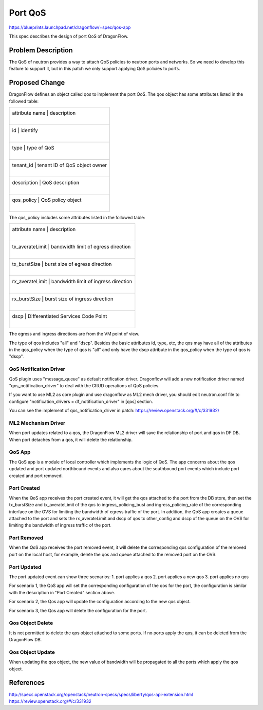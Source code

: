 ..
  This work is licensed under a Creative Commons Attribution 3.0 Unported
  License.

  http://creativecommons.org/licenses/by/3.0/legalcode

========
Port QoS
========

https://blueprints.launchpad.net/dragonflow/+spec/qos-app

This spec describes the design of port QoS of DragonFlow.

Problem Description
===================

The QoS of neutron provides a way to attach QoS policies to neutron ports
and networks. So we need to develop this feature to support it, but in this
patch we only support applying QoS policies to ports.

Proposed Change
===============

DragonFlow defines an object called qos to implement the port QoS. The
qos object has some attributes listed in the followed table:

+--------------------+---------------------------------------------+
|   attribute name   |               description                   |
|                    |                                             |
+------------------------------------------------------------------+
|   id               |   identify                                  |
|                    |                                             |
+------------------------------------------------------------------+
|   type             |   type of QoS                               |
|                    |                                             |
+------------------------------------------------------------------+
|   tenant_id        |   tenant ID of QoS object owner             |
|                    |                                             |
+------------------------------------------------------------------+
|   description      |   QoS description                           |
|                    |                                             |
+------------------------------------------------------------------+
|   qos_policy       |   QoS policy object                         |
|                    |                                             |
+--------------------+---------------------------------------------+

The qos_policy includes some attributes listed in the followed table:

+--------------------+---------------------------------------------+
|   attribute name   |               description                   |
|                    |                                             |
+------------------------------------------------------------------+
|   tx_averateLimit  |   bandwidth limit of egress direction       |
|                    |                                             |
+------------------------------------------------------------------+
|   tx_burstSize     |   burst size of egress direction            |
|                    |                                             |
+------------------------------------------------------------------+
|   rx_averateLimit  |   bandwidth limit of ingress direction      |
|                    |                                             |
+------------------------------------------------------------------+
|   rx_burstSize     |   burst size of ingress direction           |
|                    |                                             |
+------------------------------------------------------------------+
|   dscp             |   Differentiated Services Code Point        |
|                    |                                             |
+--------------------+---------------------------------------------+

The egress and ingress directions are from the VM point of view.

The type of qos includes "all" and "dscp". Besides the basic attributes
id, type, etc, the qos may have all of the attributes in the qos_policy
when the type of qos is "all" and only have the dscp attribute in the
qos_policy when the type of qos is "dscp".

QoS Notification Driver
-----------------------

QoS plugin uses "message_queue" as default notification driver. Dragonflow
will add a new notification driver named "qos_notification_driver" to deal
with the CRUD operations of QoS policies.

If you want to use ML2 as core plugin and use dragonflow as ML2 mech driver,
you should edit neutron.conf file to configure
"notification_drivers = df_notification_driver" in [qos] section.

You can see the implement of qos_notification_driver in patch:
https://review.openstack.org/#/c/331932/

ML2 Mechanism Driver
--------------------

When port updates related to a qos, the DragonFlow ML2 driver will save the
relationship of port and qos in DF DB. When port detaches from a qos, it will
delete the relationship.

QoS App
-------

The QoS app is a module of local controller which implements the logic of
QoS. The app concerns about the qos updated and port updated northbound events
and also cares about the southbound port events which include port created and
port removed.

Port Created
------------

When the QoS app receives the port created event, it will get the qos attached
to the port from the DB store, then set the tx_burstSize and tx_averateLimit
of the qos to ingress_policing_bust and ingress_policing_rate of the
corresponding interface on the OVS for limiting the bandwidth of egress traffic
of the port. In addition, the QoS app creates a queue attached to the port and
sets the rx_averateLimit and dscp of qos to other_config and dscp of the queue
on the OVS for limiting the bandwidth of ingress traffic of the port.

Port Removed
------------

When the QoS app receives the port removed event, it will delete the
corresponding qos configuration of the removed port on the local host, for
example, delete the qos and queue attached to the removed port on the OVS.

Port Updated
------------

The port updated event can show three scenarios:
1. port applies a qos
2. port applies a new qos
3. port applies no qos

For scenario 1, the QoS app will set the corresponding configuration of the qos
for the port, the configuration is similar with the description in
"Port Created" section above.

For scenario 2, the Qos app will update the configuration according to the new
qos object.

For scenario 3, the Qos app will delete the configuration for the port.


Qos Object Delete
-----------------

It is not permitted to delete the qos object attached to some ports. If no ports
apply the qos, it can be deleted from the DragonFlow DB.

Qos Object Update
-----------------

When updating the qos object, the new value of bandwidth will be propagated
to all the ports which apply the qos object.


References
==========
http://specs.openstack.org/openstack/neutron-specs/specs/liberty/qos-api-extension.html
https://review.openstack.org/#/c/331932
